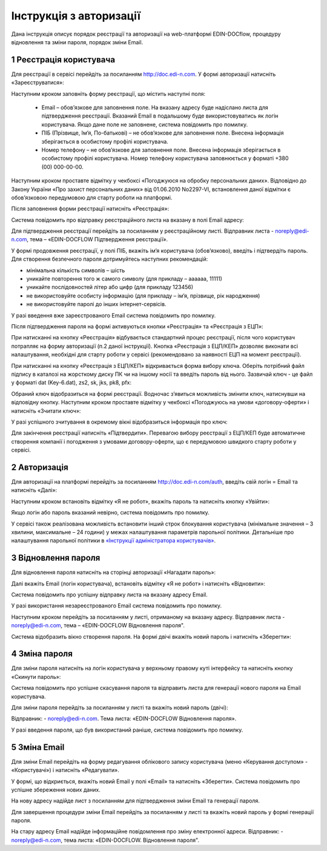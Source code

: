####################################################
Інструкція з авторизації
####################################################

Дана інструкція описує порядок реєстрації та авторизації на web-платформі EDIN-DOCflow, процедуру відновлення та зміни пароля, порядок зміни Email.  

1 Реєстрація користувача
-------------------------
Для реєстрації в сервісі перейдіть за посиланням http://doc.edi-n.com. У формі авторизації натисніть «Зареєструватися»:

.. image:: pics_instruktsia-avtorizatsia/instruktsia_avtorizatsia_1.png
   :align: center

Наступним кроком заповніть форму реєстрації, що містить наступні поля: 

 - Email – обов’язкове для заповнення поле. На вказану адресу буде надіслано листа для підтвердження реєстрації. Вказаний Email в подальшому буде використовуватись як логін користувача. Якщо дане поле не заповнене, система повідомить про помилку. 

 - ПІБ (Прізвище, Ім’я, По-батькові) – не обов’язкове для заповнення поле. Внесена інформація зберігається в особистому профілі користувача. 

 - Номер телефону – не обов’язкове для заповнення поле. Внесена інформація зберігається в особистому профілі користувача. Номер телефону користувача заповнюється у форматі +380 (00) 000-00-00.

Наступним кроком проставте відмітку у чекбоксі «Погоджуюся на обробку персональних даних». Відповідно до Закону України «Про захист персональних даних» від 01.06.2010 No2297-VI, встановлення даної відмітки є обов’язковою передумовою для старту роботи на платформі.  

Після заповнення форми реєстрації натисніть «Реєстрація»:

.. image:: pics_instruktsia-avtorizatsia/instruktsia_avtorizatsia_17.png
   :align: center

Система повідомить про відправку реєстраційного листа на вказану в полі Email адресу: 

.. image:: pics_instruktsia-avtorizatsia/instruktsia_avtorizatsia_3.png
   :align: center

Для підтвердження реєстрації перейдіть за посиланням у реєстраційному листі. Відправник листа -  noreply@edi-n.com,  тема – «EDIN-DOCFLOW Підтвердження реєстрації».  

.. image:: pics_instruktsia-avtorizatsia/instruktsia_avtorizatsia_4.png
   :align: center

У формі продовження реєстрації, у полі ПІБ, вкажіть ім’я користувача (обов’язково), введіть і підтвердіть пароль. Для створення безпечного пароля дотримуйтесь наступних рекомендацій:  

- мінімальна кількість символів – шість

- уникайте повторення того ж самого символу (для прикладу – аааааа, 11111)

- уникайте послідовностей літер або цифр (для прикладу 123456) 

- не використовуйте особисту інформацію (для прикладу – ім’я, прізвище, рік народження)

- не використовуйте паролі до інших інтернет-сервісів.

.. admonition:: Зверніть увагу!
   Email  використовується платформою як  унікальний  логін  користувача (один Email можна використати лише одноразово).

У разі введення  вже зареєстрованого Email система повідомить про помилку. 

Після підтвердження пароля на формі активуються кнопки «Реєстрація» та «Реєстрація з ЕЦП»:

.. image:: pics_instruktsia-avtorizatsia/instruktsia_avtorizatsia_18.png
   :align: center
   
При натисканні на кнопку «Реєстрація» відбувається стандартний процес реєстрації, після чого користувач потрапляє на форму авторизації (п.2 даної інструкції). Кнопка «Реєстрація з ЕЦП/КЕП» дозволяє виконати всі налаштування, необхідні для старту роботи у сервісі (рекомендовано за наявності ЕЦП на момент реєстрації).

При натисканні на кнопку «Реєстрація з ЕЦП/КЕП» відкривається форма вибору ключа. Оберіть потрібний файл підпису в каталозі на жорсткому диску ПК чи на іншому носії та введіть пароль від нього. Зазвичай ключ - це файл у форматі dat (Key-6.dat), zs2, sk, jks, pk8, pfx:

.. image:: pics_instruktsia-avtorizatsia/instruktsia_avtorizatsia_19.png
   :align: center
   
Обраний ключ відобразиться на формі реєстрації. Водночас з’явиться можливість змінити ключ, натиснувши на відповідну кнопку. Наступним кроком проставте відмітку у чекбоксі «Погоджуюсь на умови «договору-оферти» і натисніть «Зчитати ключ»:

.. image:: pics_instruktsia-avtorizatsia/instruktsia_avtorizatsia_20.png
   :align: center

У разі успішного зчитування в окремому вікні відобразиться інформація про ключ:

.. image:: pics_instruktsia-avtorizatsia/instruktsia_avtorizatsia_21.png
   :align: center
   
Для закінчення реєстрації натисніть «Підтвердити». Перевагою вибору реєстрації з ЕЦП/КЕП буде автоматичне створення компанії і погодження з умовами договору-оферти, що є передумовою швидкого старту роботи у сервісі.

2 Авторизація
--------------
Для авторизації на платформі перейдіть за посиланням http://doc.edi-n.com/auth,  введіть свій  логін = Email та натисніть «Далі»: 

.. image:: pics_instruktsia-avtorizatsia/instruktsia_avtorizatsia_5.png
   :align: center

Наступним кроком встановіть відмітку «Я не робот»,  вкажіть пароль та натисніть кнопку «Увійти»:

.. image:: pics_instruktsia-avtorizatsia/instruktsia_avtorizatsia_6.png
   :align: center

Якщо логін або пароль вказаний невірно, система повідомить про помилку.

.. admonition:: Зверніть увагу!
   Відповідно до політики безпеки максимальна кількість спроб авторизації – три. Якщо  логін або пароль тричі вказаний невірно, система заблокує користувача на 5 хвилин.
 
У сервісі також реалізована можливість встановити інший строк блокування користувача (мінімальне значення – 3 хвилини, максимальне – 24 години) у межах  налаштування параметрів парольної політики. Детальніше про налаштування парольної політики в `«Інструкції адміністратора користувачів»`_.

.. _«Інструкції адміністратора користувачів»: https://wiki.edi-n.com/ru/latest/services/EDIN_DOCflow/edin_docflow/instruktsia-administratora-polzovatelei.html

3 Відновлення пароля 
---------------------
Для відновлення пароля натисніть на сторінці авторизації «Нагадати пароль»:

.. image:: pics_instruktsia-avtorizatsia/instruktsia_avtorizatsia_7.png
   :align: center  
             
Далі вкажіть Email (логін користувача), встановіть відмітку «Я не робот» і натисніть «Відновити»:

.. image:: pics_instruktsia-avtorizatsia/instruktsia_avtorizatsia_8.png
   :align: center

Система повідомить про успішну відправку листа на вказану адресу Email.

.. admonition:: Зверніть увагу!
   Для відновлення пароля необхідно ввести Email (=логін), вказаний при реєстрації користувача.

У разі використання незареєстрованого Email система повідомить про помилку. 

Наступним кроком перейдіть за посиланням у листі, отриманому на вказану адресу.  
Відправник листа -  noreply@edi-n.com, тема – «EDIN-DOCFLOW  Відновлення пароля". 

.. image:: pics_instruktsia-avtorizatsia/instruktsia_avtorizatsia_9.png
   :align: center

Система відобразить вікно створення пароля. На формі двічі вкажіть новий пароль і натисніть «Зберегти»:

.. image:: pics_instruktsia-avtorizatsia/instruktsia_avtorizatsia_10.png
   :align: center

4 Зміна пароля 
---------------
Для зміни пароля натисніть на логін користувача у верхньому правому куті інтерфейсу та натисніть кнопку «Скинути пароль»:

.. image:: pics_instruktsia-avtorizatsia/instruktsia_avtorizatsia_11.png
   :align: center
 
Система повідомить про успішне скасування пароля  та  відправить  листа  для генерації нового пароля на Email користувача.

Для зміни пароля перейдіть за посиланням у листі та вкажіть новий пароль (двічі):

.. image:: pics_instruktsia-avtorizatsia/instruktsia_avtorizatsia_12.png
   :align: center

Відправник: -  noreply@edi-n.com. Тема листа:  «EDIN-DOCFLOW  Відновлення пароля».

.. admonition:: Зверніть увагу!
   В цілях безпеки система блокує введення раніше використаних паролів у відповідності до налаштувань складності пароля.

У разі введення пароля, що був використаний раніше, система повідомить про помилку. 

5 Зміна Email 
--------------
Для зміни Email перейдіть на форму редагування облікового запису користувача (меню «Керування доступом» - «Користувачі») і натисніть «Редагувати».

.. image:: pics_instruktsia-avtorizatsia/instruktsia_avtorizatsia_13.png
   :align: center

У формі, що відкриється, вкажіть новий Email у полі «Email» та натисніть «Зберегти». Система повідомить про успішне збереження нових даних. 

.. admonition:: Зверніть увагу!
   Після збереження змін доступ до сервісу під старим Email буде заблокований.
 
.. image:: pics_instruktsia-avtorizatsia/instruktsia_avtorizatsia_14.png
   :align: center

На нову адресу надійде лист з посиланням для підтвердження зміни Email та генерації пароля. 

.. image:: pics_instruktsia-avtorizatsia/instruktsia_avtorizatsia_15.png
   :align: center

Для завершення процедури зміни Email перейдіть за посиланням у листі та вкажіть новий пароль у формі генерації пароля.  

.. image:: pics_instruktsia-avtorizatsia/instruktsia_avtorizatsia_16.png
   :align: center

На стару адресу Email надійде інформаційне повідомлення про зміну електронної адреси. Відправник: - noreply@edi-n.com, тема листа: «EDIN-DOCFLOW. Відновлення пароля".
